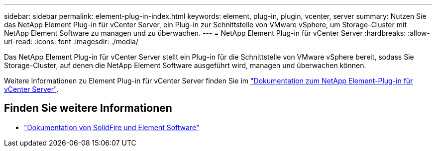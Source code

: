 ---
sidebar: sidebar 
permalink: element-plug-in-index.html 
keywords: element, plug-in, plugin, vcenter, server 
summary: Nutzen Sie das NetApp Element Plug-in für vCenter Server, ein Plug-in zur Schnittstelle von VMware vSphere, um Storage-Cluster mit NetApp Element Software zu managen und zu überwachen. 
---
= NetApp Element Plug-in für vCenter Server
:hardbreaks:
:allow-uri-read: 
:icons: font
:imagesdir: ./media/


[role="lead"]
Das NetApp Element Plug-in für vCenter Server stellt ein Plug-in für die Schnittstelle von VMware vSphere bereit, sodass Sie Storage-Cluster, auf denen die NetApp Element Software ausgeführt wird, managen und überwachen können.

Weitere Informationen zu Element Plug-in für vCenter Server finden Sie im https://docs.netapp.com/us-en/vcp/index.html["Dokumentation zum NetApp Element-Plug-in für vCenter Server"^].



== Finden Sie weitere Informationen

* https://docs.netapp.com/us-en/element-software/index.html["Dokumentation von SolidFire und Element Software"]

